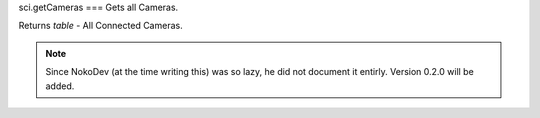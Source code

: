 sci.getCameras
===
Gets all Cameras.

Returns `table` - All Connected Cameras.

.. note::

   Since NokoDev (at the time writing this) was so lazy, he did not document it entirly. Version 0.2.0 will be added.